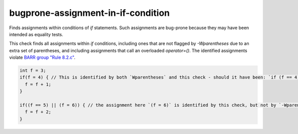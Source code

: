 .. title:: clang-tidy - bugprone-assignment-in-if-condition

bugprone-assignment-in-if-condition
===================================

Finds assignments within conditions of `if` statements.
Such assignments are bug-prone because they may have been intended as equality tests.

This check finds all assignments within `if` conditions, including ones that are not flagged
by `-Wparentheses` due to an extra set of parentheses, and including assignments that call
an overloaded `operator=()`. The identified assignments violate 
`BARR group "Rule 8.2.c" <https://barrgroup.com/embedded-systems/books/embedded-c-coding-standard/statement-rules/if-else-statements>`_.

.. code-block:: c++

  int f = 3;
  if(f = 4) { // This is identified by both `Wparentheses` and this check - should it have been: `if (f == 4)` ?
    f = f + 1;
  }

  if((f == 5) || (f = 6)) { // the assignment here `(f = 6)` is identified by this check, but not by `-Wparentheses`. Should it have been `(f == 6)` ?
    f = f + 2;
  }
